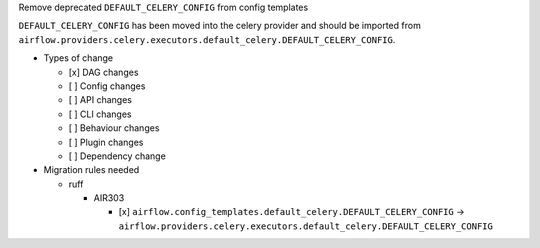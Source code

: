 Remove deprecated ``DEFAULT_CELERY_CONFIG`` from config templates

``DEFAULT_CELERY_CONFIG`` has been moved into the celery provider and
should be imported from ``airflow.providers.celery.executors.default_celery.DEFAULT_CELERY_CONFIG``.

* Types of change

  * [x] DAG changes
  * [ ] Config changes
  * [ ] API changes
  * [ ] CLI changes
  * [ ] Behaviour changes
  * [ ] Plugin changes
  * [ ] Dependency change

* Migration rules needed

  * ruff

    * AIR303

      * [x] ``airflow.config_templates.default_celery.DEFAULT_CELERY_CONFIG`` → ``airflow.providers.celery.executors.default_celery.DEFAULT_CELERY_CONFIG``
